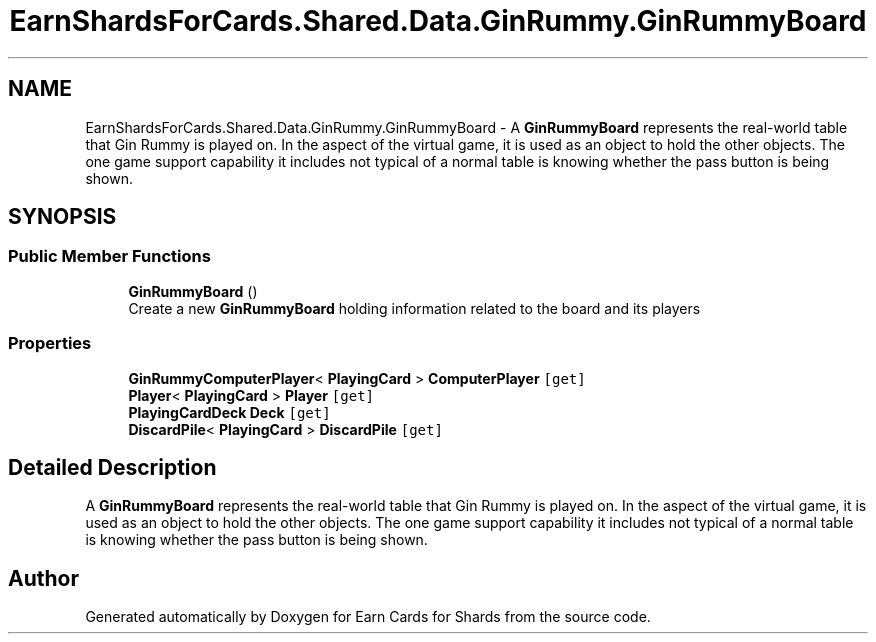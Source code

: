 .TH "EarnShardsForCards.Shared.Data.GinRummy.GinRummyBoard" 3 "Tue Apr 26 2022" "Earn Cards for Shards" \" -*- nroff -*-
.ad l
.nh
.SH NAME
EarnShardsForCards.Shared.Data.GinRummy.GinRummyBoard \- A \fBGinRummyBoard\fP represents the real-world table that Gin Rummy is played on\&. In the aspect of the virtual game, it is used as an object to hold the other objects\&. The one game support capability it includes not typical of a normal table is knowing whether the pass button is being shown\&.  

.SH SYNOPSIS
.br
.PP
.SS "Public Member Functions"

.in +1c
.ti -1c
.RI "\fBGinRummyBoard\fP ()"
.br
.RI "Create a new \fBGinRummyBoard\fP holding information related to the board and its players "
.in -1c
.SS "Properties"

.in +1c
.ti -1c
.RI "\fBGinRummyComputerPlayer\fP< \fBPlayingCard\fP > \fBComputerPlayer\fP\fC [get]\fP"
.br
.ti -1c
.RI "\fBPlayer\fP< \fBPlayingCard\fP > \fBPlayer\fP\fC [get]\fP"
.br
.ti -1c
.RI "\fBPlayingCardDeck\fP \fBDeck\fP\fC [get]\fP"
.br
.ti -1c
.RI "\fBDiscardPile\fP< \fBPlayingCard\fP > \fBDiscardPile\fP\fC [get]\fP"
.br
.in -1c
.SH "Detailed Description"
.PP 
A \fBGinRummyBoard\fP represents the real-world table that Gin Rummy is played on\&. In the aspect of the virtual game, it is used as an object to hold the other objects\&. The one game support capability it includes not typical of a normal table is knowing whether the pass button is being shown\&. 

.SH "Author"
.PP 
Generated automatically by Doxygen for Earn Cards for Shards from the source code\&.

